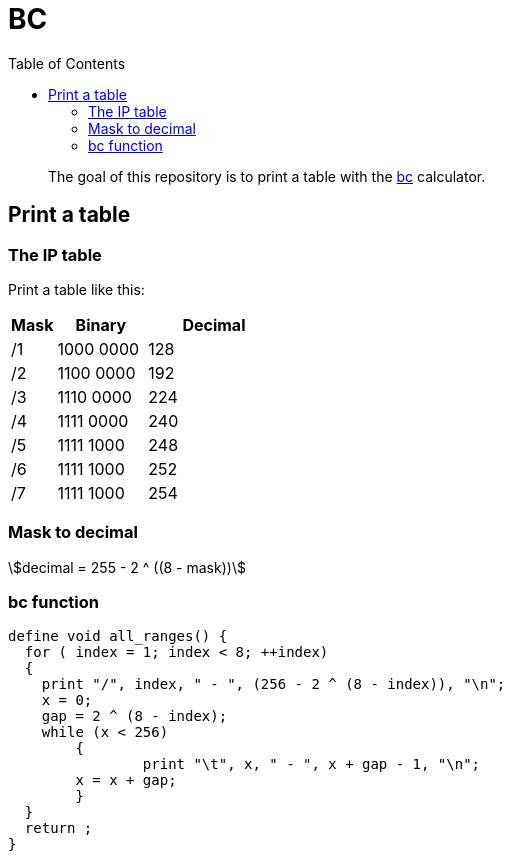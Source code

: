 = BC
:toc: left
:stem:
:nofooter:

____
The goal of this repository is to print a table with the https://www.gnu.org/software/bc/[bc] calculator.
____

== Print a table

=== The IP table

Print a table like this:

[cols="1,2,3"]
|===
| Mask | Binary | Decimal

| /1
| 1000 0000
| 128

| /2
| 1100 0000
| 192

| /3
| 1110 0000
| 224

| /4
| 1111 0000
| 240

| /5
| 1111 1000
| 248

| /6
| 1111 1000
| 252

| /7
| 1111 1000
| 254
|===

=== Mask to decimal

[quoteblock]
[stem]
++++
decimal = 255 - 2 ^ ((8 - mask))
++++

=== bc function

[source, bc]
----
define void all_ranges() {
  for ( index = 1; index < 8; ++index)
  {
    print "/", index, " - ", (256 - 2 ^ (8 - index)), "\n";
    x = 0;
    gap = 2 ^ (8 - index);
    while (x < 256)
	{
		print "\t", x, " - ", x + gap - 1, "\n";
        x = x + gap;
	}
  }
  return ;
}
----
